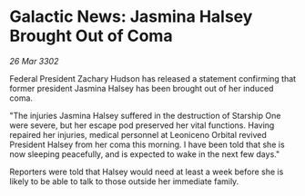 * Galactic News: Jasmina Halsey Brought Out of Coma

/26 Mar 3302/

Federal President Zachary Hudson has released a statement confirming that former president Jasmina Halsey has been brought out of her induced coma. 

"The injuries Jasmina Halsey suffered in the destruction of Starship One were severe, but her escape pod preserved her vital functions. Having repaired her injuries, medical personnel at Leoniceno Orbital revived President Halsey from her coma this morning. I have been told that she is now sleeping peacefully, and is expected to wake in the next few days." 

Reporters were told that Halsey would need at least a week before she is likely to be able to talk to those outside her immediate family.